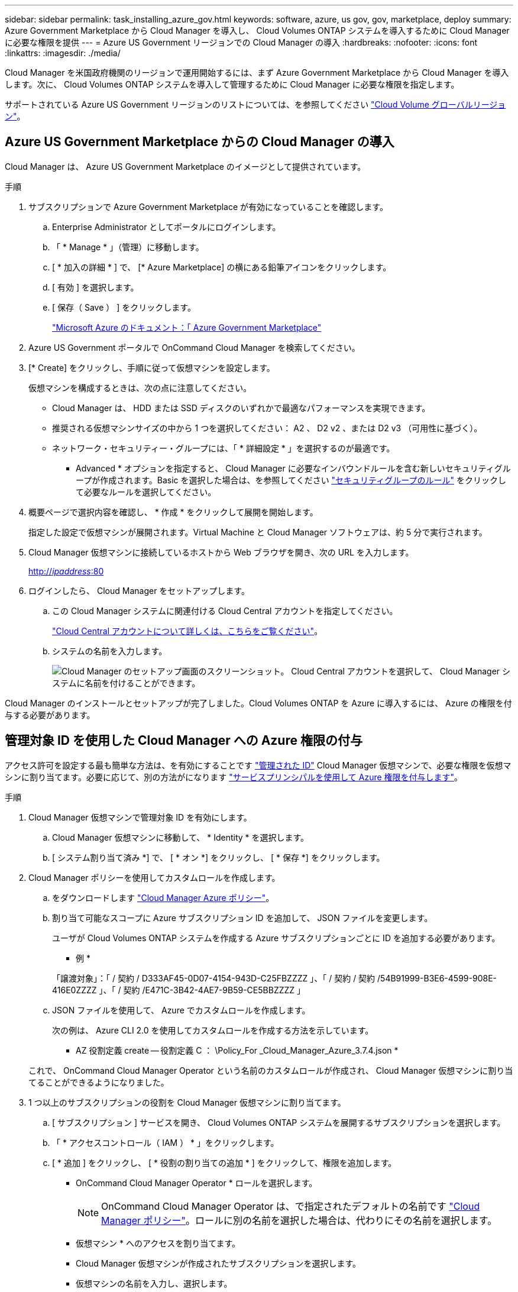 ---
sidebar: sidebar 
permalink: task_installing_azure_gov.html 
keywords: software, azure, us gov, gov, marketplace, deploy 
summary: Azure Government Marketplace から Cloud Manager を導入し、 Cloud Volumes ONTAP システムを導入するために Cloud Manager に必要な権限を提供 
---
= Azure US Government リージョンでの Cloud Manager の導入
:hardbreaks:
:nofooter: 
:icons: font
:linkattrs: 
:imagesdir: ./media/


[role="lead"]
Cloud Manager を米国政府機関のリージョンで運用開始するには、まず Azure Government Marketplace から Cloud Manager を導入します。次に、 Cloud Volumes ONTAP システムを導入して管理するために Cloud Manager に必要な権限を指定します。

サポートされている Azure US Government リージョンのリストについては、を参照してください https://cloud.netapp.com/cloud-volumes-global-regions["Cloud Volume グローバルリージョン"^]。



== Azure US Government Marketplace からの Cloud Manager の導入

Cloud Manager は、 Azure US Government Marketplace のイメージとして提供されています。

.手順
. サブスクリプションで Azure Government Marketplace が有効になっていることを確認します。
+
.. Enterprise Administrator としてポータルにログインします。
.. 「 * Manage * 」（管理）に移動します。
.. [ * 加入の詳細 * ] で、 [* Azure Marketplace] の横にある鉛筆アイコンをクリックします。
.. [ 有効 ] を選択します。
.. [ 保存（ Save ） ] をクリックします。
+
https://docs.microsoft.com/en-us/azure/azure-government/documentation-government-manage-marketplace["Microsoft Azure のドキュメント：「 Azure Government Marketplace"^]



. Azure US Government ポータルで OnCommand Cloud Manager を検索してください。
. [* Create] をクリックし、手順に従って仮想マシンを設定します。
+
仮想マシンを構成するときは、次の点に注意してください。

+
** Cloud Manager は、 HDD または SSD ディスクのいずれかで最適なパフォーマンスを実現できます。
** 推奨される仮想マシンサイズの中から 1 つを選択してください： A2 、 D2 v2 、または D2 v3 （可用性に基づく）。
** ネットワーク・セキュリティー・グループには、「 * 詳細設定 * 」を選択するのが最適です。
+
* Advanced * オプションを指定すると、 Cloud Manager に必要なインバウンドルールを含む新しいセキュリティグループが作成されます。Basic を選択した場合は、を参照してください link:reference_security_groups_azure.html["セキュリティグループのルール"] をクリックして必要なルールを選択してください。



. 概要ページで選択内容を確認し、 * 作成 * をクリックして展開を開始します。
+
指定した設定で仮想マシンが展開されます。Virtual Machine と Cloud Manager ソフトウェアは、約 5 分で実行されます。

. Cloud Manager 仮想マシンに接続しているホストから Web ブラウザを開き、次の URL を入力します。
+
http://_ipaddress_:80[]

. ログインしたら、 Cloud Manager をセットアップします。
+
.. この Cloud Manager システムに関連付ける Cloud Central アカウントを指定してください。
+
link:concept_cloud_central_accounts.html["Cloud Central アカウントについて詳しくは、こちらをご覧ください"]。

.. システムの名前を入力します。
+
image:screenshot_set_up_cloud_manager.gif["Cloud Manager のセットアップ画面のスクリーンショット。 Cloud Central アカウントを選択して、 Cloud Manager システムに名前を付けることができます。"]





Cloud Manager のインストールとセットアップが完了しました。Cloud Volumes ONTAP を Azure に導入するには、 Azure の権限を付与する必要があります。



== 管理対象 ID を使用した Cloud Manager への Azure 権限の付与

アクセス許可を設定する最も簡単な方法は、を有効にすることです https://docs.microsoft.com/en-us/azure/active-directory/managed-identities-azure-resources/overview["管理された ID"^] Cloud Manager 仮想マシンで、必要な権限を仮想マシンに割り当てます。必要に応じて、別の方法がになります link:task_adding_azure_accounts.html["サービスプリンシパルを使用して Azure 権限を付与します"]。

.手順
. Cloud Manager 仮想マシンで管理対象 ID を有効にします。
+
.. Cloud Manager 仮想マシンに移動して、 * Identity * を選択します。
.. [ システム割り当て済み *] で、 [ * オン *] をクリックし、 [ * 保存 *] をクリックします。


. Cloud Manager ポリシーを使用してカスタムロールを作成します。
+
.. をダウンロードします https://mysupport.netapp.com/cloudontap/iampolicies["Cloud Manager Azure ポリシー"^]。
.. 割り当て可能なスコープに Azure サブスクリプション ID を追加して、 JSON ファイルを変更します。
+
ユーザが Cloud Volumes ONTAP システムを作成する Azure サブスクリプションごとに ID を追加する必要があります。

+
* 例 *

+
「譲渡対象」：「 / 契約 / D333AF45-0D07-4154-943D-C25FBZZZZ 」、「 / 契約 / 契約 /54B91999-B3E6-4599-908E-416E0ZZZZ 」、「 / 契約 /E471C-3B42-4AE7-9B59-CE5BBZZZZ 」

.. JSON ファイルを使用して、 Azure でカスタムロールを作成します。
+
次の例は、 Azure CLI 2.0 を使用してカスタムロールを作成する方法を示しています。

+
* AZ 役割定義 create -- 役割定義 C ： \Policy_For _Cloud_Manager_Azure_3.7.4.json *

+
これで、 OnCommand Cloud Manager Operator という名前のカスタムロールが作成され、 Cloud Manager 仮想マシンに割り当てることができるようになりました。



. 1 つ以上のサブスクリプションの役割を Cloud Manager 仮想マシンに割り当てます。
+
.. [ サブスクリプション ] サービスを開き、 Cloud Volumes ONTAP システムを展開するサブスクリプションを選択します。
.. 「 * アクセスコントロール（ IAM ） * 」をクリックします。
.. [ * 追加 ] をクリックし、 [ * 役割の割り当ての追加 * ] をクリックして、権限を追加します。
+
*** OnCommand Cloud Manager Operator * ロールを選択します。
+

NOTE: OnCommand Cloud Manager Operator は、で指定されたデフォルトの名前です https://mysupport.netapp.com/info/web/ECMP11022837.html["Cloud Manager ポリシー"]。ロールに別の名前を選択した場合は、代わりにその名前を選択します。

*** 仮想マシン * へのアクセスを割り当てます。
*** Cloud Manager 仮想マシンが作成されたサブスクリプションを選択します。
*** 仮想マシンの名前を入力し、選択します。
*** [ 保存（ Save ） ] をクリックします。


.. 追加のサブスクリプションから Cloud Volumes ONTAP を導入する場合は、そのサブスクリプションに切り替えてから、これらの手順を繰り返します。




Cloud Manager には、クラウドボリューム ONTAP を Azure に導入して管理するために必要な権限が付与されました。
